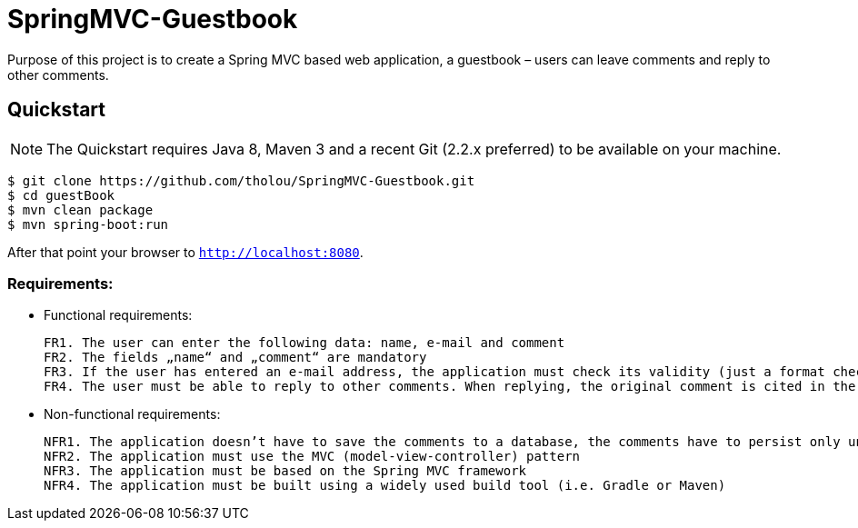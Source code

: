 # SpringMVC-Guestbook

Purpose of this project is to create a Spring MVC based web application, a guestbook – users can leave comments and reply to other comments.

## Quickstart

NOTE: The Quickstart requires Java 8, Maven 3 and a recent Git (2.2.x preferred) to be available on your machine. 

[source, shell]
----
$ git clone https://github.com/tholou/SpringMVC-Guestbook.git
$ cd guestBook
$ mvn clean package
$ mvn spring-boot:run
----

After that point your browser to `http://localhost:8080`.


### Requirements:
• Functional requirements:
  
  
  FR1. The user can enter the following data: name, e-mail and comment
  FR2. The fields „name“ and „comment“ are mandatory
  FR3. If the user has entered an e-mail address, the application must check its validity (just a format check, not if the domain actually exists)
  FR4. The user must be able to reply to other comments. When replying, the original comment is cited in the reply

• Non-functional requirements:
    
    NFR1. The application doesn’t have to save the comments to a database, the comments have to persist only until the application is restarted
    NFR2. The application must use the MVC (model-view-controller) pattern
    NFR3. The application must be based on the Spring MVC framework
    NFR4. The application must be built using a widely used build tool (i.e. Gradle or Maven)
